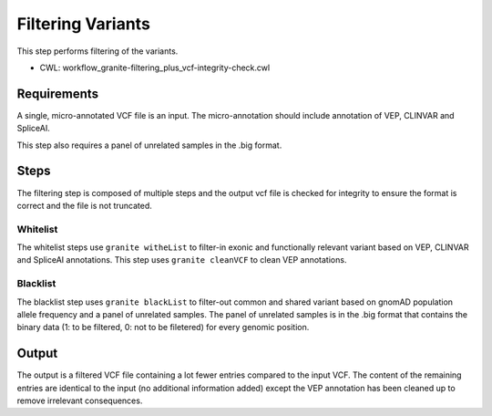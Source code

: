 ==================
Filtering Variants
==================

This step performs filtering of the variants.

* CWL: workflow_granite-filtering_plus_vcf-integrity-check.cwl


Requirements
++++++++++++

A single, micro-annotated VCF file is an input. The micro-annotation should include annotation of VEP, CLINVAR and SpliceAI.

This step also requires a panel of unrelated samples in the .big format.


Steps
+++++

The filtering step is composed of multiple steps and the output vcf file is checked for integrity to ensure the format is correct and the file is not truncated.

.. image: images/cgap_filtering_v14.png

Whitelist
---------

The whitelist steps use ``granite witheList`` to filter-in exonic and functionally relevant variant based on VEP, CLINVAR and SpliceAI annotations. This step uses ``granite cleanVCF`` to clean VEP annotations.


Blacklist
---------

The blacklist step uses ``granite blackList`` to filter-out common and shared variant based on gnomAD population allele frequency and a panel of unrelated samples. The panel of unrelated samples is in the .big format that contains the binary data (1: to be filtered, 0: not to be filetered) for every genomic position.


Output
++++++

The output is a filtered VCF file containing a lot fewer entries compared to the input VCF. The content of the remaining entries are identical to the input (no additional information added) except the VEP annotation has been cleaned up to remove irrelevant consequences.


